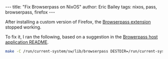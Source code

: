 #+STARTUP: showall
#+OPTIONS: toc:nil ^:{}
#+BEGIN_EXPORT html
---
title:  "Fix Browserpass on NixOS"
author: Eric Bailey
tags: nixos, pass, browserpass, firefox
---
#+END_EXPORT

After installing a custom version of Firefox, the [[https://github.com/browserpass/browserpass-extension][Browserpass extension]] stopped
working.

To fix it, I ran the following, based on a suggestion in the [[https://github.com/browserpass/browserpass-native/tree/3.0.6#install-on-nix--nixos][Browerpass host
application README]].

#+BEGIN_SRC bash :results output
make -C /run/current-system/sw/lib/browserpass DESTDIR=/run/current-system/sw hosts-firefox-user
#+END_SRC

#+RESULTS:
: make: Entering directory '/nix/store/wxqd9qs2mfgynh5v7zi72mfw0f81rkgg-browserpass-3.0.6/lib/browserpass'
: '/home/yurrriq/.mozilla/native-messaging-hosts/com.github.browserpass.native.json' -> '/run/current-system/sw/lib/browserpass/hosts/firefox/com.github.browserpass.native.json'
: make: Leaving directory '/nix/store/wxqd9qs2mfgynh5v7zi72mfw0f81rkgg-browserpass-3.0.6/lib/browserpass'
